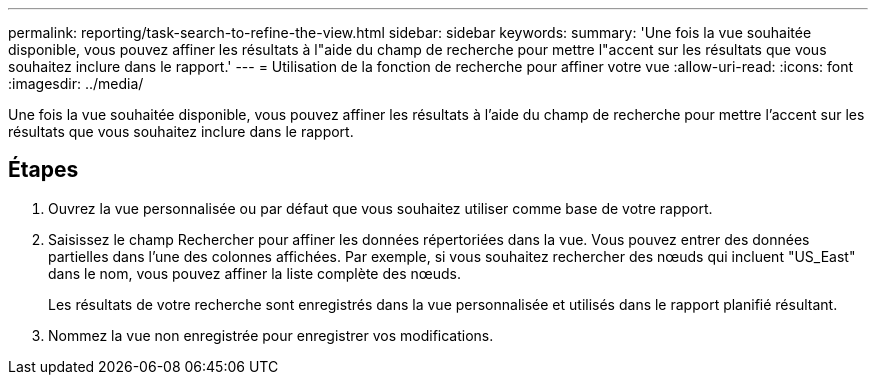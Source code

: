 ---
permalink: reporting/task-search-to-refine-the-view.html 
sidebar: sidebar 
keywords:  
summary: 'Une fois la vue souhaitée disponible, vous pouvez affiner les résultats à l"aide du champ de recherche pour mettre l"accent sur les résultats que vous souhaitez inclure dans le rapport.' 
---
= Utilisation de la fonction de recherche pour affiner votre vue
:allow-uri-read: 
:icons: font
:imagesdir: ../media/


[role="lead"]
Une fois la vue souhaitée disponible, vous pouvez affiner les résultats à l'aide du champ de recherche pour mettre l'accent sur les résultats que vous souhaitez inclure dans le rapport.



== Étapes

. Ouvrez la vue personnalisée ou par défaut que vous souhaitez utiliser comme base de votre rapport.
. Saisissez le champ Rechercher pour affiner les données répertoriées dans la vue. Vous pouvez entrer des données partielles dans l'une des colonnes affichées. Par exemple, si vous souhaitez rechercher des nœuds qui incluent "US_East" dans le nom, vous pouvez affiner la liste complète des nœuds.
+
Les résultats de votre recherche sont enregistrés dans la vue personnalisée et utilisés dans le rapport planifié résultant.

. Nommez la vue non enregistrée pour enregistrer vos modifications.

